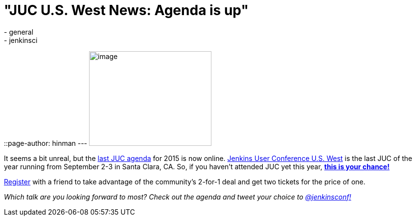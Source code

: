 = "JUC U.S. West News: Agenda is up"
:nodeid: 594
:created: 1438290736
:tags:
  - general
  - jenkinsci
::page-author: hinman
---
image:https://jenkins-ci.org/sites/default/files/images/butler-kk-gk_0.jpg[image,width=250,height=194] +


It seems a bit unreal, but the https://www.cloudbees.com/jenkins/juc-2015/us-west[last JUC agenda] for 2015 is now online. https://www.cloudbees.com/jenkins/juc-2015/us-west[Jenkins User Conference U.S. West] is the last JUC of the year running from September 2-3 in Santa Clara, CA. So, if you haven't attended JUC yet this year, https://www.regonline.com/Register/Checkin.aspx?EventID=1697214[*this is your chance!*]


https://www.regonline.com/Register/Checkin.aspx?EventID=1697214[Register] with a friend to take advantage of the community's 2-for-1 deal and get two tickets for the price of one.


_Which talk are you looking forward to most? Check out the agenda and tweet your choice to https://twitter.com/jenkinsconf[@jenkinsconf!]_
